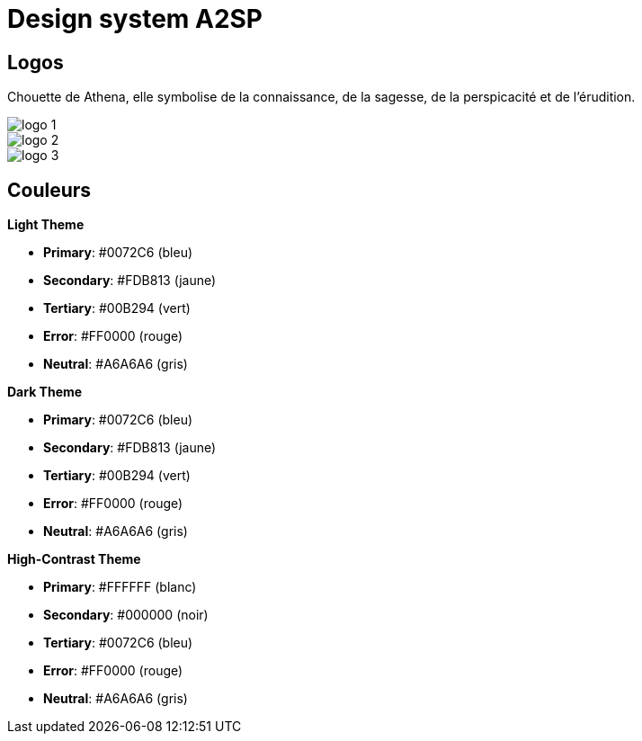 = Design system A2SP

== Logos

Chouette de Athena, elle symbolise de la connaissance, de la sagesse, de la perspicacité et de l'érudition.

// image::img/LogoSample_ByTailorBrands.jpg[Talaria-sécurité]
image::img/logo_free_1.png[logo 1]
image::img/logo_free_2.png[logo 2]
image::img/logo_free_4.png[logo 3]

== Couleurs

.**Light Theme**
- **Primary**: #0072C6 (bleu)
- **Secondary**: #FDB813 (jaune)
- **Tertiary**: #00B294 (vert)
- **Error**: #FF0000 (rouge)
- **Neutral**: #A6A6A6 (gris)

.**Dark Theme**
- **Primary**: #0072C6 (bleu)
- **Secondary**: #FDB813 (jaune)
- **Tertiary**: #00B294 (vert)
- **Error**: #FF0000 (rouge)
- **Neutral**: #A6A6A6 (gris)

.**High-Contrast Theme**
- **Primary**: #FFFFFF (blanc)
- **Secondary**: #000000 (noir)
- **Tertiary**: #0072C6 (bleu)
- **Error**: #FF0000 (rouge)
- **Neutral**: #A6A6A6 (gris)




